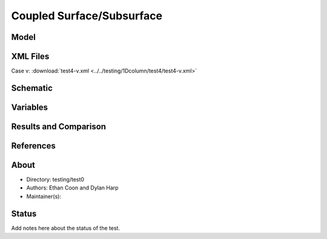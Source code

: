 Coupled Surface/Subsurface
==========================

Model
-----

XML Files
---------


Case v: :download:`test4-v.xml <../../testing/1Dcolumn/test4/test4-v.xml>`

Schematic
---------

Variables
---------


Results and Comparison
----------------------

References
----------


About
-----

* Directory: testing/test0

* Authors:  Ethan Coon and Dylan Harp

* Maintainer(s): 

Status
------
Add notes here about the status of the test.  

.. todo:: Documentation:
